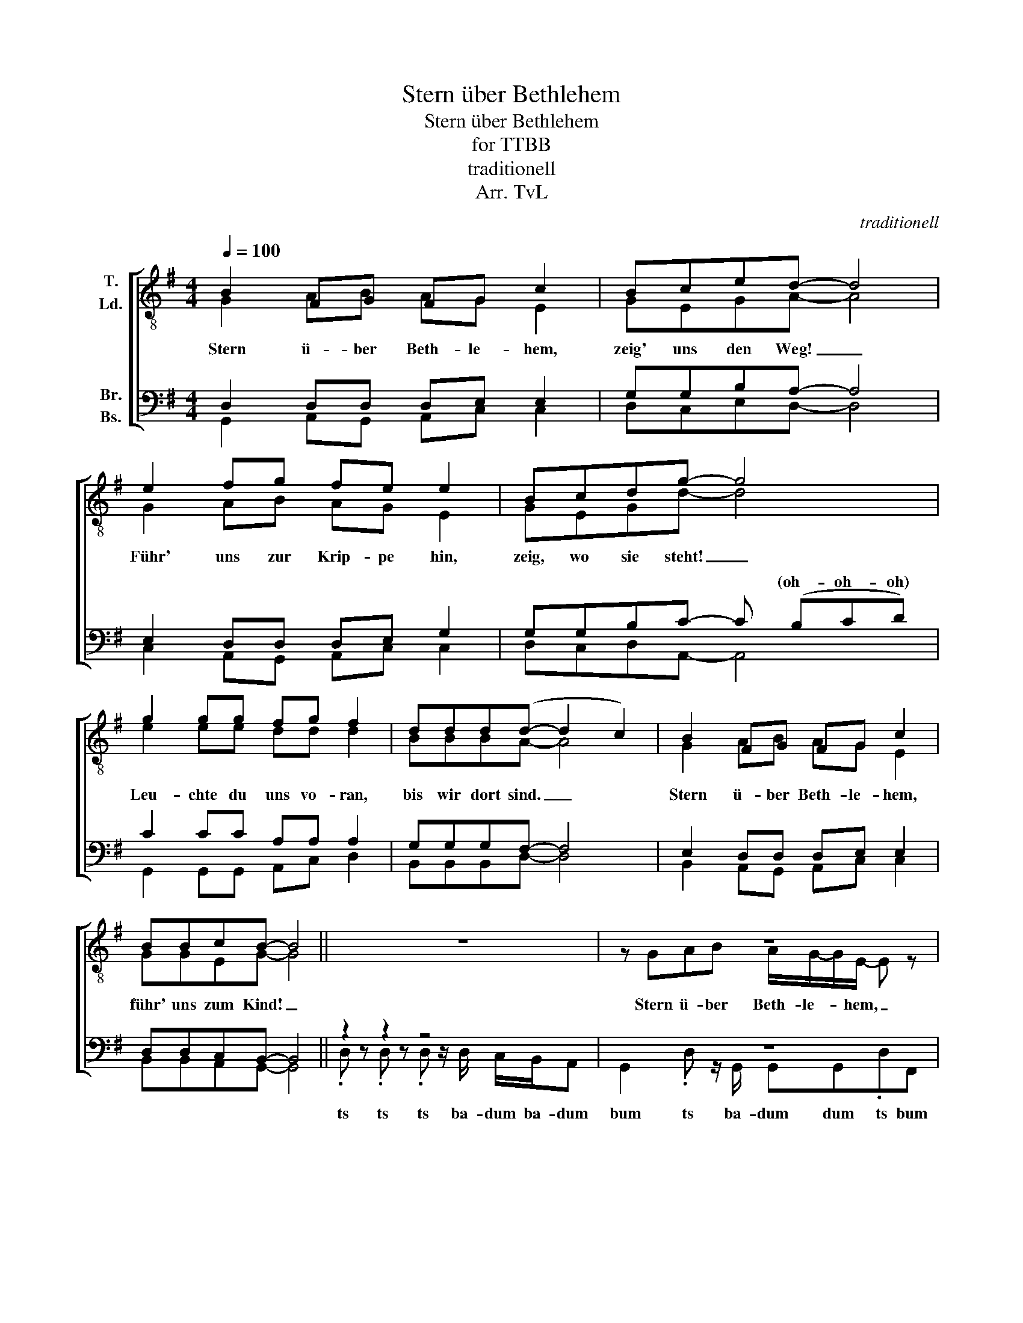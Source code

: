 X:1
T:Stern über Bethlehem
T:Stern über Bethlehem
T:for TTBB
T:traditionell
T:Arr. TvL
C:traditionell
Z:Arr. TvL
%%score [ ( 1 2 ) ( 3 4 ) ]
L:1/8
Q:1/4=100
M:4/4
K:G
V:1 treble-8 nm="T.\nLd."
V:2 treble-8 
V:3 bass nm="Br.\nBs."
V:4 bass 
V:1
 B2 FG FG c2 | Bced- d4 | e2 fg fe e2 | Bcdg- g4 | g2 gg fg f2 | ddd(d- d2 c2) | B2 FG FG c2 | %7
w: |||||||
w: |||||||
w: |||||||
w: |||||||
w: |||||||
w: |||||||
w: |||||||
w: |||||||
w: |||||||
w: |||||||
w: |||||||
w: |||||||
 BBcB- B4 || z8 | z8 | z4 .e z/ (!>!e/- eg) | z8 | g z/ g/- gg g4 | z8 | z4 .e z/ !>!e/- e2 | z8 | %16
w: |||||||||
w: |||||||||
w: |||||||||
w: |||||||||
w: |||||||||
w: |||||||||
w: |||||||||
w: |||||||||
w: |||||||||
w: |||||||||
w: |||||||||
w: |||||||||
 BB.c!>(!B- B4!>)! ||[M:6/8]!p! z dd z dd | z dd z dd | z dd z dd | z dd z dd | z dd z dd | %22
w: |dit dit dit dit|dit dit ... *||||
w: ||||||
w: ||||||
w: ||||||
w: ||||||
w: ||||||
w: ||||||
w: ||||||
w: ||||||
w: ||||||
w: ||||||
w: ||||||
 z dd z dd | z dd z dd | z dd z ff | z gg z gg | z ff z ff | z ee z dd | z dd z ^cc | z dd z dd | %30
w: ||||||||
w: ||||||||
w: ||||||||
w: ||||||||
w: ||||||||
w: ||||||||
w: ||||||||
w: ||||||||
w: ||||||||
w: ||||||||
w: ||||||||
w: ||||||||
 z dd z dd | z dd z de | z de!<(! !-(!d3!<)! ||[M:4/4]!ff!!ff! !-)!f8 | a8 | z g z g z g z g | %36
w: ||||||
w: |||||d * * *|
w: ||||||
w: ||||||
w: ||||||
w: ||||||
w: ||||||
w: |||||* * * d|
w: ||||||
w: ||||||
w: |||||* * d *|
w: ||* * da|_|da|* d * *|
 z g z g z a z a | z g z g z g z g | z g z g z a z a | z g z g z g z g | z g z g z a z a | %41
w: |d d d d|d d d d|d d d d|d d d d|
w: |||||
w: |||||
w: |||||
w: |||||
w: |||||
w: |||||
w: * d * d|||||
w: * * d *|||||
w: |||||
w: d * * *|||||
w: |||||
 z g z g z g z g | z g z g g/>=f/ z g2- | g8 || z4 z deg | gg (g2- g2 f2) | b2 ab ag g2 | %47
w: d d d d|d d du- ap dao||Stern
 ü- ber|Beth- le- hem! _ _|_ _ _ _ _ _|
w: ||||||
w: ||||||
w: ||||||
w: ||||||
w: ||||||
w: ||||||
w: ||||||
w: ||||||
w: ||||||
w: ||||||
w: ||||||
 bgba- a4 | c'2 c'c' bb b2 | ggg(a- a2 b2) | b2 ag ag e2 | bbc'b- b4 |] %52
w: |||||
w: |||||
w: |||||
w: |||||
w: |||||
w: |||||
w: |||||
w: |||||
w: |||||
w: |||||
w: |||||
w: |||||
V:2
 G2 AB AG E2 | GEGA- A4 | G2 AB AG E2 | GEGd- d4 | e2 ee dd d2 | BBBA- A4 | G2 AB AG E2 | %7
w: Stern ü- ber Beth- le- hem,|zeig' uns den Weg! _|Führ' uns zur Krip- pe hin,|zeig, wo sie steht! _|Leu- chte du uns vo- ran,|bis wir dort sind. _|Stern ü- ber Beth- le- hem,|
 GGEG- G4 || x8 | z GAB A/G/-G/E/- E z | z GEG (AB/A/- AB) | z GAB A/G/-G/E/- E z | %12
w: führ' uns zum Kind! _||Stern ü- ber Beth- le- * hem, _|blei- be nicht steh'n! _ _ _ _|Du sollst den stei- len- * Pfad _|
 G z/ E/- EG (d2 e2) | z eee d/d/-d/d/- d z | z BBB (AB/A/- A2) | z GAB A/G/-G/E/- E z | %16
w: vor uns _ her geh'n. _|Führ uns zum Stall und _ zu _|E- sel und Rind! _ _ _|Stern ü- ber Beth- le- * hem, _|
 GG.EG- G4 ||[M:6/8] G3 A2 B | A2 G E3 | G3 E2 G | A6 | G3 A2 B | A2 G E3 | G3 E2 G | d6 | %25
w: führ' uns zum Kind! _|Stern ü- ber|Beth- le- hem,|nun bleibst du|steh'n|und lässt uns|al- le das|Wun- der hier|seh'n,|
 e3 e2 e | d2 d d3 | B3 B2 B | A6 | G3 A2 B | A2 G E3 | G3 G2 E | G3- !-(!G3 ||[M:4/4] !-)!B8 | %34
w: das da ge-|sche- hen ist|in dun- kler|Nacht.|Stern ü- ber|Beth- le- hem,|in die- ser|Nacht. *||
 c8 | G2 AB AG/E/- E2 | z GEG A4 | G2 AB AG/E/- E2 | z GEG d4 | e2 ee dd/d/- d2 | BBBA- A4 | %41
w: |Stern ü- ber Beth- le- hem, _|wir sind am Ziel.|Denn die- ser ar- me Stall _|birgt doch so viel!|Du hast uns her- ge- führt, _|wir dan- ken dir. _|
 G2 AB AG/E/- E2 | z GGE G4- | G8 || G2 AB AG E2 | GEGA- A4 | G2 AB AG E2 | GEGd- d4 | %48
w: Stern ü- ber Beth- le- hem, _|wir blei- ben hier.|_|Stern ü- ber Beth- le- hem,|kehr'n wir zu- rück, _|steht noch dein hel- ler Schein|in un- serm Blick! _|
 e2 ee dd d2 | BBBA- A4 | G2 AB AG E2 | GGEG- G4 |] %52
w: Und was uns froh ge- macht|tei- len wir aus. _|Stern ü- ber Beth- le- hem,|schein auch zu Haus'! _|
V:3
 D,2 D,D, D,E, E,2 | G,G,B,A,- A,4 | E,2 D,D, D,E, G,2 | G,G,B,C- C (B,CD) | C2 CC A,A, A,2 | %5
w: |||* * * * * (oh- oh- oh)||
 G,G,G,F,- F,4 | E,2 D,D, D,E, E,2 | D,D,C,B,,- B,,4 || z2 z2 z4 | z8 | z4 .F, z/ !>!F,/- F,G, | %11
w: ||||||
 z8 | D, z/ E,/- E,D, (D,2 G,2) | z8 | z4 .F, z/ !>!F,/- F,2 | z8 | D,D,.E,!>(!D,- D,4!>)! || %17
w: ||||||
[M:6/8]!p! z B,B, z B,B, | z B,B, z B,B, | z B,B, z B,B, | z A,A, z A,A, | z B,B, z B,B, | %22
w: |||||
 z B,B, z B,B, | z B,B, z B,B, | z A,A, z DD | z EE z EE | z DD z DD | z B,B, z B,B, | %28
w: ||||||
 z A,A, z A,A, | z B,B, z A,A, | z B,B, z B,B, | z B,B, z B,C | z B,_B, !-(!=B,3 || %33
w: |||||
[M:4/4]!ff! !-)!D8 | D8 | z D z D z D z E | z D z D z D z D | z D z D z D z E | z D z D z D z D | %39
w: ||||||
 z E z E z D z D | z D z D z ^C z C | z D z D z D z E | z D z D D/>^C/ z D2- | D8 || %44
w: |||||
 G,2 A,B, A,G, E,2 | G,E,G,A,- A,4 | G,2 A,B, A,G, E,2 | G,E,G,D- D4 | E2 EE DD D2 | %49
w: |||||
 B,B,B,A,- A,4 | G,2 A,B, A,G, E,2 | B,B,CD- D4 |] %52
w: |||
V:4
 G,,2 A,,G,, A,,C, C,2 | D,C,E,D,- D,4 | C,2 A,,G,, A,,C, C,2 | D,C,D,A,,- A,,4 | %4
w: ||||
 G,,2 G,,G,, A,,C, D,2 | B,,B,,B,,D,- D,4 | B,,2 A,,G,, A,,C, C,2 | B,,B,,A,,G,,- G,,4 || %8
w: ||||
 .D, z .D, z .D, z/ D,/ C,/B,,/A,, | G,,2 .D, z/ G,,/ G,,G,,.D,F,, | %10
w: ts ts ts ba- dum ba- dum|bum ts ba- dum dum ts bum|
 E,,2 .D, z .A,, z/ (!>!A,,/- A,,G,,) | G,,2 .D, z/ G,,/ G,,G,,.D,A,, | %12
w: bum ts ste- hen _ _|bum ts ba- dum dum ts bum|
 B,, z/ B,,/- B,,B,, (B,,2 C,2) | C,2 .D, z/ A,,/ G,,G,,.D,F,, | E,,2 .D, z .A,, z/ !>!A,,/- A,,2 | %15
w: |bum ts ba- dum dum ts bum|bum ts und Rind! _|
 G,,2 .D, z/ B,,/ E,E,D,C, | B,,B,,.C,B,,- B,,4 ||[M:6/8] G,,3 G,,3 | G,,3 G,,3 | G,,3 G,,3 | %20
w: bum ts ba- du- du- du- du||dm dm|dm ...||
 F,,3 F,,3 | G,,3 G,,3 | G,,3 G,,3 | G,,3 G,,3 | F,,3 A,,3 | C,3 C,3 | D,3 D,3 | B,,3 B,,3 | %28
w: ||||||||
 A,,3 A,,3 | G,,3 F,,3 | G,,3 G,,3 | G,,3 G,,3 | G,,3- !-(!G,,3 ||[M:4/4] !-)!E,8 | F,8 | %35
w: ||||da _|_|da|
 G,,/>G,,/B,, D,E,/=F,/- F,/>F,/E, D,E, | G,,/>G,,/B,, D,E,/F,/- F,/>F,/D, C,D, | %37
w: du- ba du du du du- * ba du du du|du- ba du du du du- * ba du du du|
 G,,/>G,,/B,, D,E,/=F,/- F,/>F,/E, D,E, | G,,/>G,,/B,, D,E,/F,/- F,/>F,/D, C,D, | %39
w: du- ba du du du du- * ba du du du|du- ba du du du du- * ba du du du|
 C,/>C,/C, C,C,/B,,/- B,,/>B,,/B,, B,,B,, | G,,/>G,,/G,, G,,G,,/A,,/- A,,/>A,,/A,, A,,A,, | %41
w: du- ba du du du du- * ba du du du|du- ba du du du du- * ba du du du|
 G,,/>G,,/B,, D,E,/=F,/- F,/>F,/E, D,E, | G,,/>G,,/B,, D,E, =F,/>.G,/ z G,2- | G,8 || %44
w: du- ba du du du du- * ba du du du|du- ba du du du du- ap dao||
 G,2 A,B, A,G, E,2 | G,E,G,A,- A,4 | G,2 A,B, A,G, E,2 | G,E,G,D- D4 | C2 CC B,B, B,2 | %49
w: |||||
 G,G,G,F,- F,4 | G,2 A,B, A,G, E,2 | D,D,C,G,,- G,,4 |] %52
w: |||

